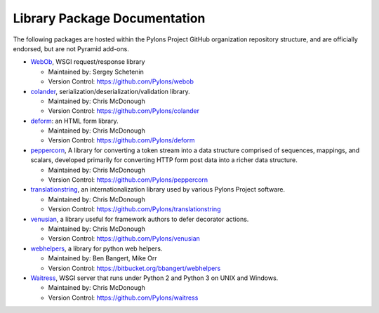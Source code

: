 Library Package Documentation
=============================

The following packages are hosted within the Pylons Project GitHub
organization repository structure, and are officially endorsed, but are not
Pyramid add-ons.

* `WebOb <http://webob.org>`_, WSGI request/response library

  - Maintained by:  Sergey Schetenin

  - Version Control: https://github.com/Pylons/webob

* `colander </projects/colander/en/latest/>`_,
  serialization/deserialization/validation library.

  - Maintained by:  Chris McDonough

  - Version Control: https://github.com/Pylons/colander

* `deform </projects/deform/en/latest/>`_: an HTML form library.

  - Maintained by:  Chris McDonough

  - Version Control: https://github.com/Pylons/deform

* `peppercorn </projects/peppercorn/en/latest/>`_, A library for converting a token
  stream into a data structure comprised of sequences, mappings, and scalars,
  developed primarily for converting HTTP form post data into a richer data
  structure.

  - Maintained by:  Chris McDonough

  - Version Control: https://github.com/Pylons/peppercorn

* `translationstring </projects/translationstring/en/latest/>`_, an
  internationalization library used by various Pylons Project software.

  - Maintained by:  Chris McDonough

  - Version Control: https://github.com/Pylons/translationstring

* `venusian </projects/venusian/en/latest/>`_, a library useful for
  framework authors to defer decorator actions.

  - Maintained by:  Chris McDonough

  - Version Control: https://github.com/Pylons/venusian

* `webhelpers </projects/webhelpers/en/latest/>`_, a library for
  python web helpers.

  - Maintained by:  Ben Bangert, Mike Orr

  - Version Control: https://bitbucket.org/bbangert/webhelpers

* `Waitress </projects/waitress/en/latest/>`_, WSGI server that runs under
  Python 2 and Python 3 on UNIX and Windows.

  - Maintained by:  Chris McDonough

  - Version Control: https://github.com/Pylons/waitress
